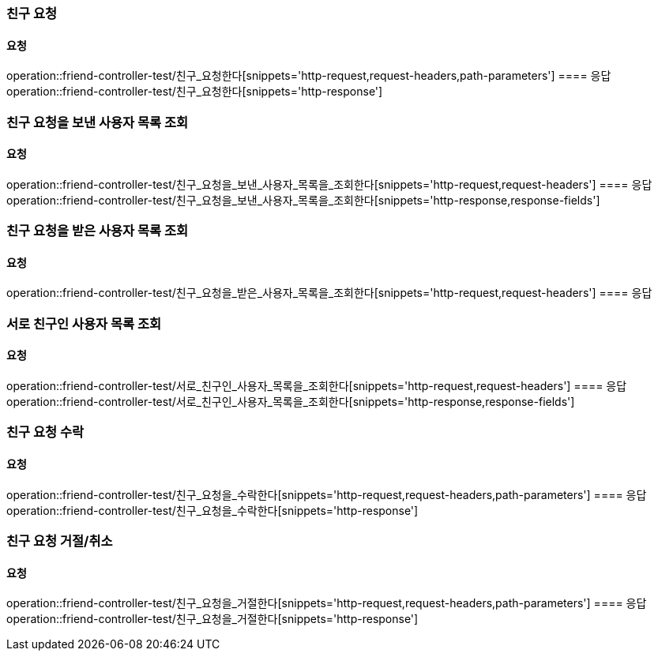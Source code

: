=== 친구 요청
==== 요청
operation::friend-controller-test/친구_요청한다[snippets='http-request,request-headers,path-parameters']
==== 응답
operation::friend-controller-test/친구_요청한다[snippets='http-response']

=== 친구 요청을 보낸 사용자 목록 조회
==== 요청
operation::friend-controller-test/친구_요청을_보낸_사용자_목록을_조회한다[snippets='http-request,request-headers']
==== 응답
operation::friend-controller-test/친구_요청을_보낸_사용자_목록을_조회한다[snippets='http-response,response-fields']

=== 친구 요청을 받은 사용자 목록 조회
==== 요청
operation::friend-controller-test/친구_요청을_받은_사용자_목록을_조회한다[snippets='http-request,request-headers']
==== 응답

=== 서로 친구인 사용자 목록 조회
==== 요청
operation::friend-controller-test/서로_친구인_사용자_목록을_조회한다[snippets='http-request,request-headers']
==== 응답
operation::friend-controller-test/서로_친구인_사용자_목록을_조회한다[snippets='http-response,response-fields']

=== 친구 요청 수락
==== 요청
operation::friend-controller-test/친구_요청을_수락한다[snippets='http-request,request-headers,path-parameters']
==== 응답
operation::friend-controller-test/친구_요청을_수락한다[snippets='http-response']

=== 친구 요청 거절/취소
==== 요청
operation::friend-controller-test/친구_요청을_거절한다[snippets='http-request,request-headers,path-parameters']
==== 응답
operation::friend-controller-test/친구_요청을_거절한다[snippets='http-response']
